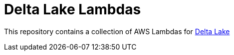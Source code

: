 = Delta Lake Lambdas

This repository contains a collection of AWS Lambdas for link:https://delta.io[Delta Lake]
